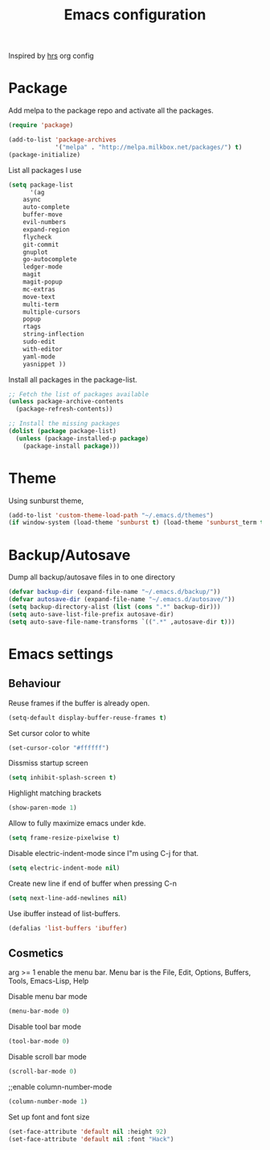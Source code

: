 #+TITLE: Emacs configuration

Inspired by [[https://github.com/hrs/dotfiles/emacs.d][hrs]] org config
* Package
Add melpa to the package repo and activate all the packages.

#+BEGIN_SRC emacs-lisp
(require 'package)

(add-to-list 'package-archives
             '("melpa" . "http://melpa.milkbox.net/packages/") t)
(package-initialize)
#+END_SRC

List all packages I use
#+BEGIN_SRC emacs-lisp
(setq package-list 
      '(ag
	async
	auto-complete
	buffer-move
	evil-numbers
	expand-region
	flycheck
	git-commit
	gnuplot
	go-autocomplete
	ledger-mode
	magit
	magit-popup
	mc-extras
	move-text
	multi-term
	multiple-cursors
	popup
	rtags
	string-inflection
	sudo-edit
	with-editor
	yaml-mode
	yasnippet ))
#+END_SRC

Install all packages in the package-list.
#+BEGIN_SRC emacs-lisp
;; Fetch the list of packages available 
(unless package-archive-contents
  (package-refresh-contents))

;; Install the missing packages
(dolist (package package-list)
  (unless (package-installed-p package)
    (package-install package)))
#+END_SRC
* Theme
  Using sunburst theme, 
#+BEGIN_SRC emacs-lisp
  (add-to-list 'custom-theme-load-path "~/.emacs.d/themes")
  (if window-system (load-theme 'sunburst t) (load-theme 'sunburst_term t))
#+END_SRC

* Backup/Autosave
Dump all backup/autosave files in to one directory

#+BEGIN_SRC emacs-lisp
  (defvar backup-dir (expand-file-name "~/.emacs.d/backup/"))
  (defvar autosave-dir (expand-file-name "~/.emacs.d/autosave/"))
  (setq backup-directory-alist (list (cons ".*" backup-dir)))
  (setq auto-save-list-file-prefix autosave-dir)
  (setq auto-save-file-name-transforms `((".*" ,autosave-dir t)))
#+END_SRC

* Emacs settings
** Behaviour
Reuse frames if the buffer is already open.
#+BEGIN_SRC emacs-lisp
  (setq-default display-buffer-reuse-frames t)
#+END_SRC
Set cursor color to white
#+BEGIN_SRC emacs-lisp
  (set-cursor-color "#ffffff")
#+END_SRC
Dissmiss startup screen
#+BEGIN_SRC emacs-lisp
  (setq inhibit-splash-screen t)
#+END_SRC

Highlight matching brackets
#+BEGIN_SRC emacs-lisp
  (show-paren-mode 1)
#+END_SRC

Allow to fully maximize emacs under kde.
#+BEGIN_SRC emacs-lisp
  (setq frame-resize-pixelwise t)
#+END_SRC
Disable electric-indent-mode since I"m using C-j for that.
#+BEGIN_SRC emacs-lisp
  (setq electric-indent-mode nil)
#+END_SRC

Create new line if end of buffer when pressing C-n
#+BEGIN_SRC emacs-lisp
  (setq next-line-add-newlines nil)
#+END_SRC

Use ibuffer instead of list-buffers.
#+BEGIN_SRC emacs-lisp
(defalias 'list-buffers 'ibuffer)
#+END_SRC

** Cosmetics
arg >= 1 enable the menu bar. Menu bar is the File, Edit, Options,
Buffers, Tools, Emacs-Lisp, Help

Disable menu bar mode
#+BEGIN_SRC emacs-lisp
  (menu-bar-mode 0)
#+END_SRC

Disable tool bar mode
#+BEGIN_SRC emacs-lisp
  (tool-bar-mode 0)
#+END_SRC

Disable scroll bar mode
#+BEGIN_SRC emacs-lisp
  (scroll-bar-mode 0)
#+END_SRC

;;enable column-number-mode
#+BEGIN_SRC emacs-lisp
  (column-number-mode 1)
#+END_SRC

Set up font and font size
#+BEGIN_SRC emacs-lisp
  (set-face-attribute 'default nil :height 92)
  (set-face-attribute 'default nil :font "Hack")
#+END_SRC
